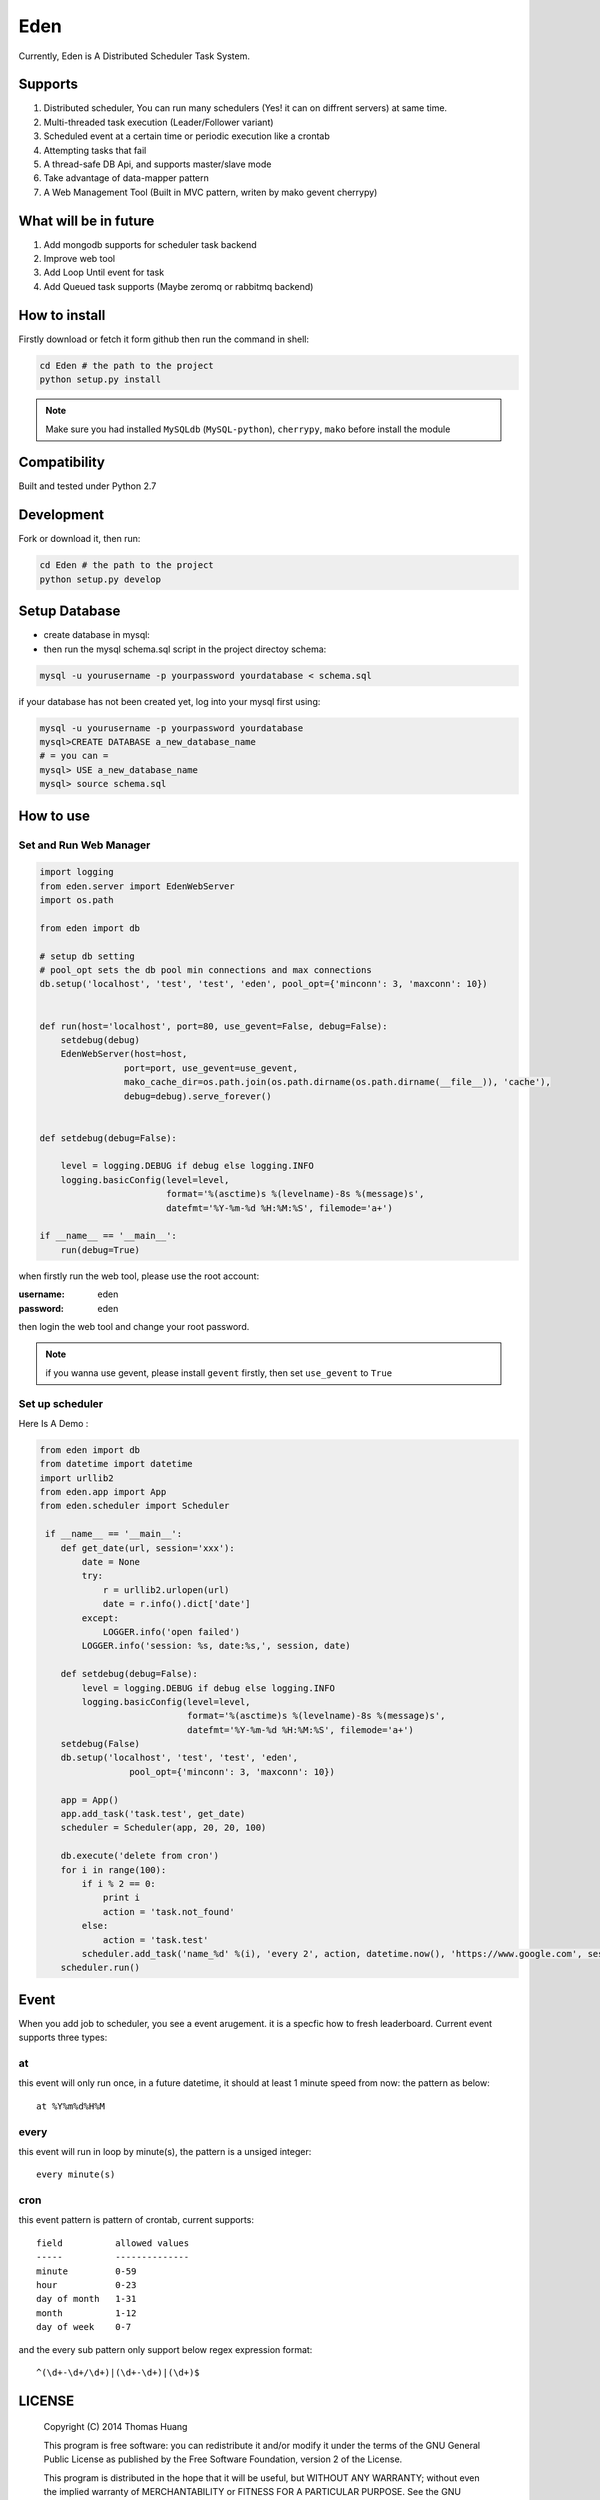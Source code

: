 Eden
########


Currently, Eden is A Distributed Scheduler Task System.

Supports
===========

#. Distributed scheduler, You can run many schedulers (Yes! it can on diffrent servers) at same time.
#. Multi-threaded task execution (Leader/Follower variant)
#. Scheduled event at a certain time or periodic execution like a crontab
#. Attempting tasks that fail
#. A thread-safe DB Api, and supports master/slave mode 
#. Take advantage of data-mapper pattern
#. A Web Management Tool (Built in MVC pattern, writen by mako gevent cherrypy)

.. image:: https://github.com/thomashuang/Eden/blob/master/docs/img/task.png



What will be in future
=======================

#. Add mongodb supports  for scheduler task backend
#. Improve web tool 
#. Add Loop Until event for task
#. Add Queued task supports (Maybe zeromq or rabbitmq backend)


How to install
==============

Firstly download or fetch it form github then run the command in shell:

.. code-block:: bash

    cd Eden # the path to the project
    python setup.py install

.. note:: Make sure you had installed ``MySQLdb`` (``MySQL-python``), ``cherrypy``, ``mako`` before install the module

Compatibility
=============

Built and tested under Python 2.7 


Development
===========

Fork or download it, then run:

.. code-block:: bash 

    cd Eden # the path to the project
    python setup.py develop


Setup Database
==============

* create database in mysql:
* then run the mysql schema.sql script in the project directoy schema:

.. code-block:: bash

    mysql -u yourusername -p yourpassword yourdatabase < schema.sql


if your database has not been created yet, log into your mysql first using:

.. code-block:: bash

    mysql -u yourusername -p yourpassword yourdatabase
    mysql>CREATE DATABASE a_new_database_name
    # = you can =
    mysql> USE a_new_database_name
    mysql> source schema.sql


How to use
==========

Set and Run Web Manager
-------------------------

.. code-block:: python 

    import logging
    from eden.server import EdenWebServer
    import os.path

    from eden import db

    # setup db setting 
    # pool_opt sets the db pool min connections and max connections
    db.setup('localhost', 'test', 'test', 'eden', pool_opt={'minconn': 3, 'maxconn': 10})


    def run(host='localhost', port=80, use_gevent=False, debug=False):
        setdebug(debug)
        EdenWebServer(host=host,
                    port=port, use_gevent=use_gevent, 
                    mako_cache_dir=os.path.join(os.path.dirname(os.path.dirname(__file__)), 'cache'),
                    debug=debug).serve_forever()


    def setdebug(debug=False):

        level = logging.DEBUG if debug else logging.INFO
        logging.basicConfig(level=level,
                            format='%(asctime)s %(levelname)-8s %(message)s',
                            datefmt='%Y-%m-%d %H:%M:%S', filemode='a+')

    if __name__ == '__main__':
        run(debug=True)


when firstly run the web tool, please use the root account:

:username: eden 
:password: eden

then login the web tool and change your root password.

.. note:: 


    if you wanna use gevent, please install ``gevent`` firstly, then set ``use_gevent`` to ``True``

Set up scheduler
-------------------


Here Is A Demo :

.. code-block:: python

    from eden import db
    from datetime import datetime
    import urllib2
    from eden.app import App
    from eden.scheduler import Scheduler

     if __name__ == '__main__':
        def get_date(url, session='xxx'):
            date = None
            try:
                r = urllib2.urlopen(url)
                date = r.info().dict['date']
            except:
                LOGGER.info('open failed')
            LOGGER.info('session: %s, date:%s,', session, date)
     
        def setdebug(debug=False):
            level = logging.DEBUG if debug else logging.INFO
            logging.basicConfig(level=level,
                                format='%(asctime)s %(levelname)-8s %(message)s',
                                datefmt='%Y-%m-%d %H:%M:%S', filemode='a+')
        setdebug(False)
        db.setup('localhost', 'test', 'test', 'eden',
                     pool_opt={'minconn': 3, 'maxconn': 10})
     
        app = App()
        app.add_task('task.test', get_date)
        scheduler = Scheduler(app, 20, 20, 100)
     
        db.execute('delete from cron')
        for i in range(100):
            if i % 2 == 0:
                print i
                action = 'task.not_found'
            else:
                action = 'task.test'
            scheduler.add_task('name_%d' %(i), 'every 2', action, datetime.now(), 'https://www.google.com', session=i)
        scheduler.run()

Event
=======

When you add job to scheduler, you see a event arugement. it is a specfic how to fresh leaderboard. Current event supports three types:

at
----

this event will only run once, in a future datetime, it should at least 1 minute speed from now: the pattern as below::

    at %Y%m%d%H%M

every
-----

this event will run in loop by minute(s), the pattern is a  unsiged integer::

    every minute(s)

cron
-----

this event pattern is pattern of crontab, current supports::

      field          allowed values
      -----          --------------
      minute         0-59
      hour           0-23
      day of month   1-31
      month          1-12 
      day of week    0-7 

and the every sub pattern only support below regex expression format::

    ^(\d+-\d+/\d+)|(\d+-\d+)|(\d+)$

LICENSE
=======

    Copyright (C) 2014 Thomas Huang

    This program is free software: you can redistribute it and/or modify
    it under the terms of the GNU General Public License as published by
    the Free Software Foundation, version 2 of the License.

    This program is distributed in the hope that it will be useful,
    but WITHOUT ANY WARRANTY; without even the implied warranty of
    MERCHANTABILITY or FITNESS FOR A PARTICULAR PURPOSE.  See the
    GNU General Public License for more details.

    You should have received a copy of the GNU General Public License
    along with this program.  If not, see <http://www.gnu.org/licenses/>.

